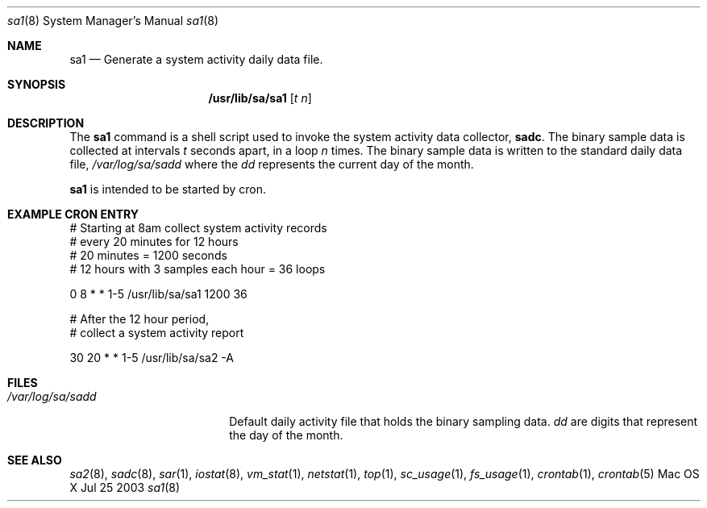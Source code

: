 .\" Copyright (c) 2003 Apple Computer, Inc. All rights reserved.
.\" 
.\" The contents of this file constitute Original Code as defined in and
.\" are subject to the Apple Public Source License Version 1.1 (the
.\" "License").  You may not use this file except in compliance with the
.\" License.  Please obtain a copy of the License at
.\" http://www.apple.com/publicsource and read it before using this file.
.\" 
.\" This Original Code and all software distributed under the License are
.\" distributed on an "AS IS" basis, WITHOUT WARRANTY OF ANY KIND, EITHER
.\" EXPRESS OR IMPLIED, AND APPLE HEREBY DISCLAIMS ALL SUCH WARRANTIES,
.\" INCLUDING WITHOUT LIMITATION, ANY WARRANTIES OF MERCHANTABILITY,
.\" FITNESS FOR A PARTICULAR PURPOSE OR NON-INFRINGEMENT.  Please see the
.\" License for the specific language governing rights and limitations
.\" under the License.
.\" 
.\"     @(#)sadc.8
.Dd Jul 25 2003               \" DATE 
.Dt sa1 8      \" Program name and manual section number 
.Os "Mac OS X"
.Sh NAME                 \" Section Header - required - don't modify 
.Nm sa1
.Nd Generate a system activity daily data file.
.Sh SYNOPSIS             \" Section Header - required - don't modify
.Nm /usr/lib/sa/sa1
.Op Ar t n              \" [t n]
.Sh DESCRIPTION          \" Section Header - required - don't modify
The
.Nm
command is a shell script used to invoke the system
activity data collector,
.Nm sadc .
The binary sample data is collected at intervals
.Ar t
seconds apart, in a loop
.Ar n
times.
The binary sample data is written to the standard
daily data file,
.Ar /var/log/sa/sadd
where the
.Ar dd
represents the current day of the month.
.Pp                      \" Inserts a space
.Nm
is intended to be started by cron.
.Sh EXAMPLE CRON ENTRY
.Bd -literal
# Starting at 8am collect system activity records
# every 20 minutes for 12 hours
# 20 minutes = 1200 seconds
# 12 hours with 3 samples each hour = 36 loops

0 8 * * 1-5 /usr/lib/sa/sa1 1200 36


# After the 12 hour period,
# collect a system activity report

30 20 * * 1-5 /usr/lib/sa/sa2 -A

.Ed
.Pp
.Sh FILES                \" File used or created by the topic of the man page
.Bl -tag -width "/var/log/sa/sadd" -compact
.It Pa /var/log/sa/sadd
Default daily activity file that holds the binary sampling data.
.Ar dd
are digits that represent the day of the month.
.El
.Sh SEE ALSO 
.\" List links in ascending order by section, alphabetically within a section.
.Xr sa2 8 , 
.Xr sadc 8 ,
.Xr sar 1 ,
.Xr iostat 8 ,
.Xr vm_stat 1 ,
.Xr netstat 1 ,
.Xr top 1 , 
.Xr sc_usage 1 ,
.Xr fs_usage 1 ,
.Xr crontab 1 ,
.Xr crontab 5
